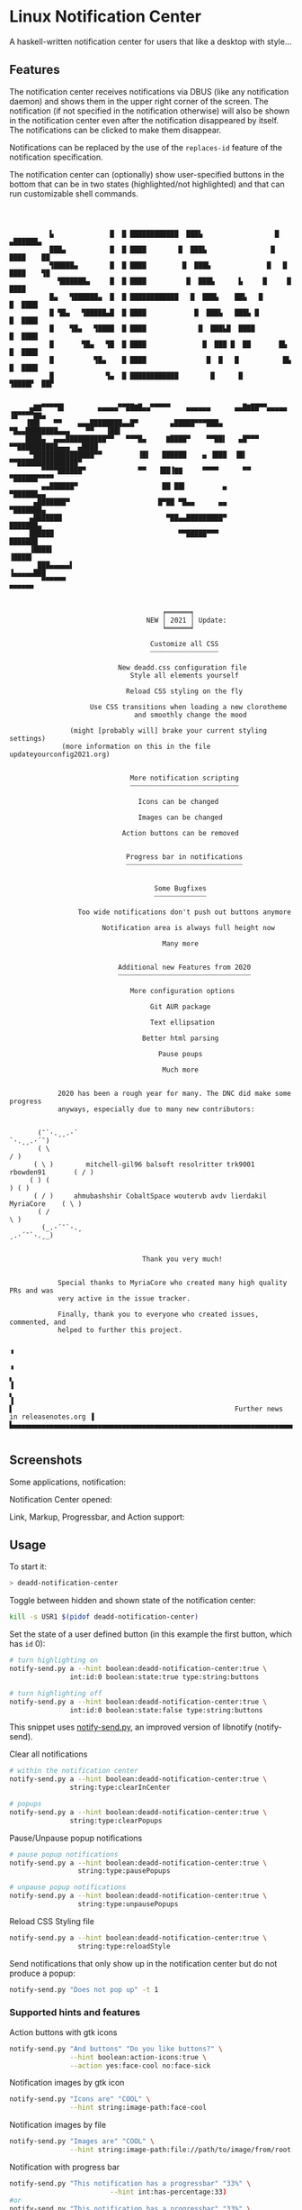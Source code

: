 * Linux Notification Center

A haskell-written notification center for users that like a desktop with style...

** Features

The notification center receives notifications via DBUS (like any
notification daemon) and shows them in the upper right corner of the
screen. The notification (if not specified in the notification
otherwise) will also be shown in the notification center even after
the notification disappeared by itself. The notifications can be
clicked to make them disappear.

Notifications can be replaced by the use of the =replaces-id= feature
of the notification specification.

The notification center can (optionally) show user-specified buttons
in the bottom that can be in two states (highlighted/not highlighted)
and that can run customizable shell commands.


#+BEGIN_EXAMPLE



          ▙              █  █ ████████████  ███▙                  █   ▄██████▄
          ███▄           █  █ ████        █  ███▙                █    ████    ██
          ▜█████▄        █  █ ████         █  ███▙              █   █  ████    ▜█
            ▜██████▄     █  █ ████          █  ███▙      ▙     █     █  ████
          █▄   ▜██████▄  █  █ ████████████   █  ███▙    ██▙   █       █  ████
          █ ▜█▄   ▜█████▄█  █ ████            █  ███▙   ███▙ █         █  ████
          █    ▜█▄   ▜████  █ ████             █  ███▙█  ████           █  ████
          █       ▜█▄   ▜█  █ ████              █  ███ █  ██       █▙    █  ████
          █          ▜█▄    █ ████               █  █   █           █▙    █  ████
          █             ▜▄  █ ████████████        █      █           ▜████▛  ██▛


     ▄▇▇▀▀▀▀█▌        ▄▄▄▄▄▀▀██▇█▄▄▀▀▀▀▀    ▄▄▄▄▄▄      ▄▄█▇██▀▀▄▄▄▄▄        ▐█▀▀▀▀▇▇▄
    ▐██▌   ▀▀    ▄▄▄████████▄▄█▀        ▄█████▀▀▀███▄      ▀█▄▄████████▄▄▄    ▀▀   ▐██▌
    ████▄  ▄▄▄██████████▀▀   ▀▀▀█▄     ▇████▀    ▀▀██▌   ▄█▀▀▀   ▀▀██████████▄▄▄  ▄████
     ▀███████████████▀▀         ▐█▌   ██████    ▄ ▐███  ▐█▌         ▀▀███████████████▀
        ▀▀▀▀██████▀             ▀▀   ▐██▐▇▇     ▀▀▀▀      ▀▀             ▀██████▀▀▀▀
        ▄▄██████▀                     ██ ██▌         ▄                     ▀██████▄▄
      ▄███████▀                      █▀██ ▀█▄▄      ▄▄                       ▀███████▄
     ▄███████                          ▀██▄▄█████████▀                         ███████▄
     ██████                               ▀▀█████▀▀▀                            ███████
     ▐████▌                                                                      ▐████▌
       ███▄▄▄▄▄▌                                                             ▐▄▄▄▄▄███
        ▀▀▀▀▀▀                                                                 ▀▀▀▀▀▀


                                      ╒══════╕
                                  NEW │ 2021 │ Update:
                                      ╘══════╛

                                   Customize all CSS
                                   ┈┈┈┈┈┈┈┈┈┈┈┈┈┈┈┈┈

                           New deadd.css configuration file
                              Style all elements yourself

                             Reload CSS styling on the fly

                    Use CSS transitions when loading a new clorotheme
                               and smoothly change the mood

               (might [probably will] brake your current styling settings)
             (more information on this in the file updateyourconfig2021.org)


                              More notification scripting
                              ┈┈┈┈┈┈┈┈┈┈┈┈┈┈┈┈┈┈┈┈┈┈┈┈┈┈┈

                                Icons can be changed

                                Images can be changed

                            Action buttons can be removed


                             Progress bar in notifications
                             ┈┈┈┈┈┈┈┈┈┈┈┈┈┈┈┈┈┈┈┈┈┈┈┈┈┈┈┈┈


                                    Some Bugfixes
                                    ┈┈┈┈┈┈┈┈┈┈┈┈┈

                 Too wide notifications don't push out buttons anymore

                       Notification area is always full height now

                                      Many more


                           Additional new Features from 2020
                           ┈┈┈┈┈┈┈┈┈┈┈┈┈┈┈┈┈┈┈┈┈┈┈┈┈┈┈┈┈┈┈┈┈

                              More configuration options

                                   Git AUR package

                                   Text ellipsation

                                 Better html parsing

                                     Pause poups

                                      Much more


            2020 has been a rough year for many. The DNC did make some progress
            anyways, especially due to many new contributors:


       (¯`·.¸¸.·´                                                     `·.¸¸.·´¯)
       ( \                                                                     / )
      ( \ )        mitchell-gil96 balsoft resolritter trk9001 rbowden91       ( / )
     ( ) (                                                                     ) ( )
      ( / )     ahmubashshir CobaltSpace woutervb avdv lierdakil MyriaCore    ( \ )
       ( /                                                                     \ )
        (_.·´¯`·.¸                                                    ¸.·´¯`·.¸_)


                                 Thank you very much!


            Special thanks to MyriaCore who created many high quality PRs and was
            very active in the issue tracker.

            Finally, thank you to everyone who created issues, commented, and
            helped to further this project.

                                                                                         ▝
                                                                                         ▝
▖                                                                                        ▐
▖                                                                                        ▐
▌                                                       Further news in releasenotes.org ▐
▙▄▄▄▄▄▄▄▄▄▄▄▄▄▄▄▄▄▄▄▄▄▄▄▄▄▄▄▄▄▄▄▄▄▄▄▄▄▄▄▄▄▄▄▄▄▄▄▄▄▄▄▄▄▄▄▄▄▄▄▄▄▄▄▄▄▄▄▄▄▄▄▄▄▄▄▄▄▄▄▄▄▄▄▄▄▄▄▄▟

#+END_EXAMPLE


** Screenshots

Some applications, notification:
[[file:README.org.img/org_20200223_193450_1en7sh.jpg]]

Notification Center opened:
[[file:README.org.img/org_20200223_193345_VhlbOf.jpg]]

Link, Markup, Progressbar, and Action support:
[[file:README.org.img/org_20201220_000601_9V037T.jpg]]


** Usage

To start it:
#+BEGIN_SRC sh
> deadd-notification-center
#+END_SRC


Toggle between hidden and shown state of the notification center:
#+BEGIN_SRC sh
kill -s USR1 $(pidof deadd-notification-center)
#+END_SRC


Set the state of a user defined button (in this example the first
button, which has =id= 0):
#+BEGIN_SRC sh
  # turn highlighting on
  notify-send.py a --hint boolean:deadd-notification-center:true \
                 int:id:0 boolean:state:true type:string:buttons

  # turn highlighting off
  notify-send.py a --hint boolean:deadd-notification-center:true \
                 int:id:0 boolean:state:false type:string:buttons
#+END_SRC
This snippet uses [[https://github.com/phuhl/notify-send.py][notify-send.py]], an improved version of libnotify
(notify-send).

Clear all notifications
#+BEGIN_SRC sh
  # within the notification center
  notify-send.py a --hint boolean:deadd-notification-center:true \
                 string:type:clearInCenter

  # popups
  notify-send.py a --hint boolean:deadd-notification-center:true \
                 string:type:clearPopups
#+END_SRC

Pause/Unpause popup notifications
#+BEGIN_SRC sh
  # pause popup notifications
  notify-send.py a --hint boolean:deadd-notification-center:true \
                   string:type:pausePopups

  # unpause popup notifications
  notify-send.py a --hint boolean:deadd-notification-center:true \
                   string:type:unpausePopups
#+END_SRC


Reload CSS Styling file
#+BEGIN_SRC sh
  notify-send.py a --hint boolean:deadd-notification-center:true \
                   string:type:reloadStyle
#+END_SRC


Send notifications that only show up in the notification center but do
not produce a popup:
#+BEGIN_SRC sh
notify-send.py "Does not pop up" -t 1
#+END_SRC

*** Supported hints and features

Action buttons with gtk icons
#+BEGIN_SRC sh
notify-send.py "And buttons" "Do you like buttons?" \
               --hint boolean:action-icons:true \
               --action yes:face-cool no:face-sick  
#+END_SRC

Notification images by gtk icon
#+BEGIN_SRC sh
notify-send.py "Icons are" "COOL" \
               --hint string:image-path:face-cool
#+END_SRC

Notification images by file
#+BEGIN_SRC sh
notify-send.py "Images are" "COOL" \
               --hint string:image-path:file://path/to/image/from/root.png
#+END_SRC

Notification with progress bar
#+BEGIN_SRC sh
notify-send.py "This notification has a progressbar" "33%" \
                         --hint int:has-percentage:33)
#or
notify-send.py "This notification has a progressbar" "33%" \
                         --hint int:value:33)
#+END_SRC

Notification with slider
#+BEGIN_SRC sh
notify-send.py "This notification has a slider" "33%" \
                         --hint int:has-percentage:33
                         --action changeValue:abc)
#+END_SRC

*** Example: Brightness indicator

This snippet can be used to produce a brightness-indicator. It requires the 
[[https://github.com/phuhl/notify-send.py][notify-send.py]] script.

#+BEGIN_SRC sh
#!/bin/bash

if [ "$1" == "inc" ]; then
    xbacklight -inc 5
fi

if [ "$1" == "dec" ]; then
    xbacklight -lower 5
fi

BRIGHTNESS=$(xbacklight -get)
NOTI_ID=$(notify-send.py "Bildschirmhelligkeit" "$BRIGHTNESS/100" \
                         --hint string:image-path:video-display boolean:transient:true \
                                int:has-percentage:$BRIGHTNESS \
                         --replaces-process "brightness-popup")
#+END_SRC

*** Example: Volume indicator

This snippet can be used to produce a volume-indicator. It requires the 
[[https://github.com/phuhl/notify-send.py][notify-send.py]] script.

#+BEGIN_SRC sh
#!/bin/bash

if [ "$1" == "inc" ]; then
   amixer -q sset Master 5%+
fi

if [ "$1" == "dec" ]; then
   amixer -q sset Master 5%-
fi

if [ "$1" == "mute" ]; then
   amixer -q sset Master toggle
fi


AMIXER=$(amixer sget Master)
VOLUME=$(echo $AMIXER | grep 'Right:' | awk -F'[][]' '{ print $2 }' | tr -d "%")
MUTE=$(echo $AMIXER | grep -o '\[off\]' | tail -n 1)
if [ "$VOLUME" -le 20 ]; then
    ICON=audio-volume-low
else if [ "$VOLUME" -le 60 ]; then
         ICON=audio-volume-medium
     else 
         ICON=audio-volume-high
     fi
fi
if [ "$MUTE" == "[off]" ]; then
    ICON=audio-volume-muted
fi 



NOTI_ID=$(notify-send.py "Lautstärke" "$VOLUME/100" \
                         --hint string:image-path:$ICON boolean:transient:true \
                                int:has-percentage:$VOLUME \
                         --replaces-process "volume-popup")
#+END_SRC


** Install

Install from the AUR for Arch: [[https://aur.archlinux.org/packages/deadd-notification-center/][deadd-notification-center]].

*OR* 

If you want to spare yourself the hassle of the
build time there is a binary package available:
[[https://aur.archlinux.org/packages/deadd-notification-center-bin/][deadd-notification-center-bin]].

*OR*

If you don't want to wait for me to publish the next stable release: Use the new AUR git-package.

[[https://aur.archlinux.org/packages/deadd-notification-center-git/][deadd-notification-center-git]].

*OR*

On Ubuntu, Debian, everything... Replace 1.7.2 with the current-most release from the 
[[https://github.com/phuhl/linux_notification_center/releases][release section]].

Manually install the dependencies (exact names might differ in your distribution):
- gtk3
- gobject-introspection-runtime

#+BEGIN_SRC sh
tar -xvzf linux_notification_center-1.7.2.tar.gz
cd linux_notification_center-1.7.2
wget https://github.com/phuhl/linux_notification_center/releases/download/1.7.2/deadd-notification-center
mkdir -p .out
mv deadd-notification-center .out
sudo make install
#+END_SRC

*OR*

Dependencies:
- [[https://www.archlinux.org/packages/community/x86_64/stack/][stack]]
- cairo
- pango
- gobject-introspection
- gtk3

#+BEGIN_SRC shell-script
make
sudo make install
#+END_SRC

** Configuration

NOTE: Some styling config has moved. More infos in this file:
[[https://github.com/phuhl/linux_notification_center/blob/master/updateyourconfig2021.org][updateyourconfig2021.org]]

No configuration is necessary, the notification center comes with
sensible defaults™.

All colors and sizes are customizable, as well as the default timeout
for notifications and the optional buttons in the notification
center. Below are possible configurable options shown. The
configuration file must be located at =~/.config/deadd/deadd.conf= (or,
if configured differently on your system:
=${XDG_CONFIG_HOME}/deadd/deadd.conf=).

Additionally, a =deadd.css= will be loaded from the same folder. It
contains the styling of the notification center. You can load changes
from the =deadd.css= file by using the command described in the section
"Usage".

#+BEGIN_SRC ini
[notification-center]

# Hide the notification center when the mouse leaves the window
hideOnMouseLeave = True

# Margin at the top of the notification center in pixels. This can be
# used to avoid overlap between the notification center and bars such
# as polybar or i3blocks.
marginTop = 0

# Margin at the bottom of the notification center in pixels.
marginBottom = 0

# Margin to the right of the notification center in pixels.
marginRight = 0


# Width of the notification center in pixels. 
width = 500

# Monitor on which the notification center will be printed.
monitor = 0

# If true, the notification center will open on the screen, on which the
# mouse is
followMouse = false


# (Optional) Command to run at startup.  This can be used to setup
# button states.
# startupCommand = "deadd-notification-center-startup"

# If newFirst is set to true, newest notifications appear on the top
# of the notification center. Else, notifications stack, from top to
# bottom.
newFirst = true

# If useActionIcons is set to true, Action Buttons can show Icon
useActionIcons = true

# If true, the transient field in notifications will be ignored and
# the notification will be persisted in the notification center anyways
ignoreTransient = false

# If true, markup (<u>, <i>, <b>, <a>) will be displayed properly
useMarkup = true

# If true, html entities (&#38; for &, &#37; for %, etc) will be parsed 
# properly. This is useful for chromium-based apps, which tend to send 
# these in notifications. 
parseHtmlEntities = true

# If set to true, the parameter noClosedMsg can be set on
# notifications. If noClosedMsg is set to true on a notification,
# DBUS NotificationClosed messages will not be send for this
# notification.
configSendNotiClosedDbusMessage = false

# If set to true: If no icon is passed by the app_icon parameter 
# and no application "desktop-entry"-hint is present, the notification
# center will try to guess the icon from the application name (if present).
# Default is true.
guessIconFromAppname = true

# See section "Notification based scripting" for an explanation
#match = "title=Abc;body=abc":"app=notify-send"
#modify = "transient=false"
#run = "":"killall notify-send"

[notification-center-notification-popup]

# Default timeout used for notifications in milli-seconds.  This can
# be overwritten with the "-t" option (or "--expire-time") of the
# notify-send command.
notiDefaultTimeout = 10000

# Margin above notifications (in pixels). This can be used to avoid
# overlap between notifications and a bar such as polybar or i3blocks.
distanceTop = 50

# Margin on the right of the notification (in pixels).
distanceRight = 50

# Vertical distance between 2 notifications (in pixels).
distanceBetween = 20

# Width of the notifications.
width = 300

# Monitor on which the notification will be printed.
monitor = 0

# If true, the notifications will open on the screen, on which the
# mouse is
followMouse = false

# The display size of the application icons in the notification 
# pop-ups and in the notification center
iconSize = 20

# The maximal display size of images that are part of notifications
# for notification pop-ups and in the notification center
maxImageSize = 100

# The margin around the top, bottom, left, and right of notification
# images. Applies to popup notifications and in-center notifications.
imageMarginTop = 15
imageMarginBottom = 15
imageMarginLeft = 15
imageMarginRight = 0

# Truncates notification bodies with '...' at the specified number of 
# lines. If -1 is specified, the body text will not be truncated.
# Applies only to popup notifications
shortenBody = 5

# The mouse button for closing a popup. Must be either "mouse1", 
# "mouse2", "mouse3", "mouse4", or "mouse5"
dismissButton = mouse1

# The mouse button for opening a popup with the default action.
# Must be either "mouse1", "mouse2", "mouse3", "mouse4", or "mouse5"
defaultActionButton = mouse3

[buttons]
### This section describes the configurable buttons within the
### notification center and NOT the buttons that appear in the
### notifications

# Note: If you want your buttons in the notification center to be
#       squares you should verify that the following equality holds:
#       [notification-center]::width
#          == [buttons]::buttonsPerRow * [buttons]::buttonHeight
#             + ([buttons]::buttonsPerRow + 1) * [buttons]::buttonMargin

# Numbers of buttons that can be drawn on a row of the notification
# center.
buttonsPerRow = 5

# Height of buttons in the notification center (in pixels).
buttonHeight = 60

# Horizontal and vertical margin between each button in the 
# notification center (in pixels).
buttonMargin = 2

# Labels written on the buttons in the notification center. Labels
# should be written between quotes and separated by a colon. For
# example:
# labels = "VPN":"Bluetooth":"Wifi":"Screensaver"

# Each label is represented as a clickable button in the notification
# center. The commands variable below define the commands that should
# be launched when the user clicks on the associated button.  There
# should be the same number of entries in `commands` and in `labels`
# commands = "sudo vpnToggle":"bluetoothToggle":"wifiToggle":"screensaverToggle"
#+END_SRC

*** CSS styling

In the file =${XDG_CONFIG_HOME}/deadd/deadd.css= (usually
=.config/deadd/deadd.css=) you can add CSS styles (GTK3-flavor).

The following class-names for labels are defined:
- Notifications:
  - =label.deadd-noti-center.notification.appname= :: Appname
  - =label.deadd-noti-center.notification.body= :: Textbody
  - =label.deadd-noti-center.notification.title= :: Notification title
  - =image.deadd-noti-center.notification.image= :: Image of a notification
  - =image.deadd-noti-center.notification.icon= :: Appicon
- Notifications in the notification center:
  - =label.deadd-noti-center.in-center.appname= :: Appname
  - =label.deadd-noti-center.in-center.body= :: Textbody
  - =label.deadd-noti-center.in-center.title= :: Notification title
  - =label.deadd-noti-center.in-center.time= :: Notification time
  - =image.deadd-noti-center.in-center.image= :: Image of a notification
  - =image.deadd-noti-center.in-center.icon= :: Appicon
  - =button.deadd-noti-center.in-center.button-close= :: Close button on notification

- Notification-center:
  - =label.deadd-noti-center.noti-center.time= :: The big time at the top
  - =label.deadd-noti-center.noti-center.date= :: The date text
  - =label.deadd-noti-center.noti-center.delete-all= :: "Delete all" Button

_Examples:_

#+CAPTION: Remove appname and icon from notifications
#+BEGIN_SRC css
image.deadd-noti-center.notification.icon,
label.deadd-noti-center.notification.appname,
image.deadd-noti-center.in-center.icon,
label.deadd-noti-center.in-center.appname {
    opacity: 0
}
#+END_SRC


#+CAPTION: Change font
#+BEGIN_SRC css
.deadd-noti-center {
    font-family: monospace;
}
#+END_SRC

*** Notification-based scripting

You can modify notifications if they match certain criteria. 

_Matching:_

The criteria you can specify are equality for the following parameters:
- title
- body
- app
- time
- icon

You can test a parameter like this: =title=Abc=.
If you want to test for more than one parameter (for all of them to be
true) you can concatenate the criteria with =;= like this:
=title=Abc;body=You can baz yourself=.

_Modifying:_

You can set the following parameters:
- title
- body
- app
- time
- timeout (specified in milliseconds)
- right (overrides ~distanceRight~ from the configuration)
- top (overrides ~distanceTop~ from the configuration)
- icon (overrides the app-icon, value must be either empty, a path to
  an image or a gtk-icon-name)
- image (overrides the image of the notification, value must be either
  empty, a path to an image or a gtk-icon-name)
- transient (value has to be =true= or =false=)
- noClosedMsg (value has to be =true= or =false=, if set to true it
  will prevent that a DBUS =NotificationClosed= message will be send
  for this notification. Only applies if the configuration parameter
  =configSendNotiClosedDbusMessage= is set to =true=)
- removeActions (value can be anything, if used, no action buttons
  will be displayed on the notifications)

If you want to set more than one parameter you can concatenate them
with =;= like this: =app=Crashmaster 2000;time=4:20=.

_Running Commands:_

Not implemented, yet.

#+BEGIN_SRC ini
[notification-center]
match = "title=Abc;body=abc":"app=notify-send"
modify = "transient=false"
run = "":"killall notify-send"
#+END_SRC

** Issues and goals

See here: [[file:Worklog.org][Log of issues]]

** Contribute

First of all: Contribution is obviously 100% optional.

If you do want to contribute, feel free to send me an email (for the
address, see on my profile).

If you do not want to contribute with your time, you can buy me a beer
;). Someone mentioned, she would be willing to donate, so here is my
PayPal link: [[https://paypal.me/phuhl]]. Should you consider to donate,
please be aware that this does not buy you the right to demand
anything. This is a hobby. And will be. But if you just want to give
me some motivation by showing me that someone appreciates my work,
feel free to do so.

** See also

Also take a look at my [[https://github.com/phuhl/notify-send.py][notify-send.py]] which imitates notify-send (libnotify) but also is able to replace notifications.

